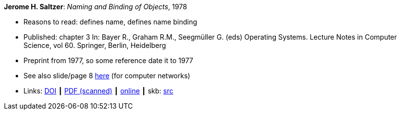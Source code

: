 *Jerome H. Saltzer*: _Naming and Binding of Objects_, 1978

* Reasons to read: defines name, defines name binding
* Published: chapter 3 In: Bayer R., Graham R.M., Seegmüller G. (eds) Operating Systems. Lecture Notes in Computer Science, vol 60. Springer, Berlin, Heidelberg
* Preprint from 1977, so some reference date it to 1977
* See also slide/page 8 link:http://psoc.i2cat.net/node/58?_ga=2.193825709.104808469.1532427731-481173131.1530045137[here] (for computer networks)
* Links:
       link:https://doi.org/10.1007/3-540-08755-9_4[DOI]
    ┃ link:http://web.mit.edu/Saltzer/www/publications/nbo/nbo.pdf[PDF (scanned)]
    ┃ link:http://web.mit.edu/Saltzer/www/publications/nbo/nbo.html[online]
    ┃ skb: link:https://github.com/vdmeer/skb/tree/master/library/inbook/1970/saltzer-lncs-1978.adoc[src]
ifdef::local[]
    ┃ link:/library/inbook/1970/saltzer-lncs-1978.pdf[PDF]
endif::[]


